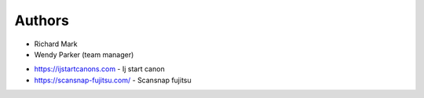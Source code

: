 Authors
-------

* Richard Mark 
* Wendy Parker (team manager) 

- https://ijstartcanons.com - Ij start canon
- https://scansnap-fujitsu.com/ - Scansnap fujitsu
